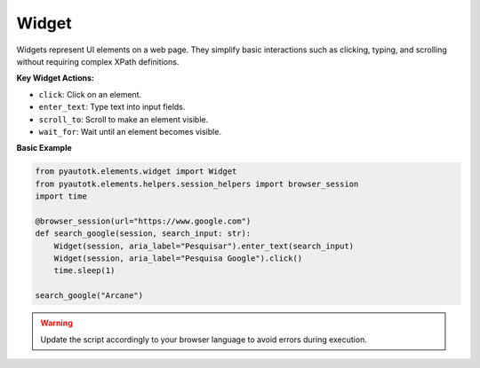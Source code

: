 Widget
======

Widgets represent UI elements on a web page. They simplify basic interactions such as clicking, typing, and scrolling without requiring complex XPath definitions.

**Key Widget Actions:**

- ``click``: Click on an element.
- ``enter_text``: Type text into input fields.
- ``scroll_to``: Scroll to make an element visible.
- ``wait_for``: Wait until an element becomes visible.

**Basic Example**

.. code-block:: python

    from pyautotk.elements.widget import Widget
    from pyautotk.elements.helpers.session_helpers import browser_session
    import time

    @browser_session(url="https://www.google.com")
    def search_google(session, search_input: str):
        Widget(session, aria_label="Pesquisar").enter_text(search_input)
        Widget(session, aria_label="Pesquisa Google").click()
        time.sleep(1)

    search_google("Arcane")

.. warning::
   Update the script accordingly to your browser language to avoid errors during execution.
